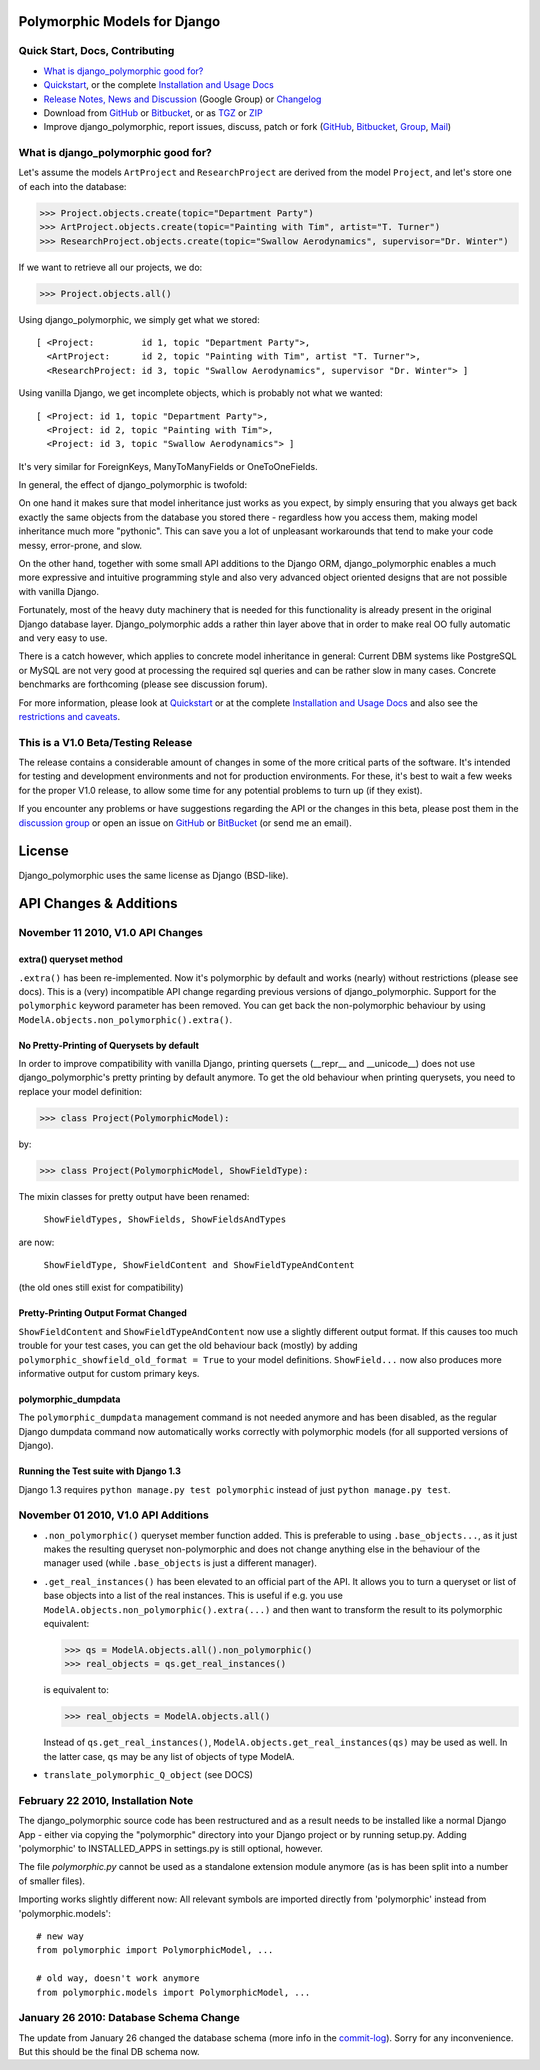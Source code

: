 Polymorphic Models for Django
=============================


Quick Start, Docs, Contributing
-------------------------------

* `What is django_polymorphic good for?`_
* `Quickstart`_, or the complete `Installation and Usage Docs`_
* `Release Notes, News and Discussion`_ (Google Group) or Changelog_
* Download from GitHub_ or Bitbucket_, or as TGZ_ or ZIP_
* Improve django_polymorphic, report issues, discuss, patch or fork (GitHub_, Bitbucket_, Group_, Mail_)

.. _What is django_polymorphic good for?: #good-for
.. _release notes, news and discussion: http://groups.google.de/group/django-polymorphic/topics
.. _Group: http://groups.google.de/group/django-polymorphic/topics
.. _Mail: http://github.com/bconstantin/django_polymorphic/tree/master/setup.py
.. _Installation and Usage Docs: http://bserve.webhop.org/django_polymorphic/DOCS.html
.. _Quickstart: http://bserve.webhop.org/django_polymorphic/DOCS.html#quickstart
.. _GitHub: http://github.com/bconstantin/django_polymorphic
.. _Bitbucket: http://bitbucket.org/bconstantin/django_polymorphic
.. _TGZ: http://github.com/bconstantin/django_polymorphic/tarball/master
.. _ZIP: http://github.com/bconstantin/django_polymorphic/zipball/master
.. _Overview: http://bserve.webhop.org/django_polymorphic
.. _Changelog: http://bserve.webhop.org/django_polymorphic/CHANGES.html

.. _good-for:

What is django_polymorphic good for?
------------------------------------

Let's assume the models ``ArtProject`` and ``ResearchProject`` are derived
from the model ``Project``, and let's store one of each into the database:

>>> Project.objects.create(topic="Department Party")
>>> ArtProject.objects.create(topic="Painting with Tim", artist="T. Turner")
>>> ResearchProject.objects.create(topic="Swallow Aerodynamics", supervisor="Dr. Winter")

If we want to retrieve all our projects, we do:

>>> Project.objects.all()

Using django_polymorphic, we simply get what we stored::

    [ <Project:         id 1, topic "Department Party">,
      <ArtProject:      id 2, topic "Painting with Tim", artist "T. Turner">,
      <ResearchProject: id 3, topic "Swallow Aerodynamics", supervisor "Dr. Winter"> ]

Using vanilla Django, we get incomplete objects, which is probably not what we wanted::

    [ <Project: id 1, topic "Department Party">,
      <Project: id 2, topic "Painting with Tim">,
      <Project: id 3, topic "Swallow Aerodynamics"> ]

It's very similar for ForeignKeys, ManyToManyFields or OneToOneFields.

In general, the effect of django_polymorphic is twofold:

On one hand it makes sure that model inheritance just works as you
expect, by simply ensuring that you always get back exactly the same
objects from the database you stored there - regardless how you access
them, making model inheritance much more "pythonic".
This can save you a lot of unpleasant workarounds that tend to
make your code messy, error-prone, and slow.

On the other hand, together with some small API additions to the Django
ORM, django_polymorphic enables a much more expressive and intuitive
programming style and also very advanced object oriented designs
that are not possible with vanilla Django.

Fortunately, most of the heavy duty machinery that is needed for this
functionality is already present in the original Django database layer.
Django_polymorphic adds a rather thin layer above that in order
to make real OO fully automatic and very easy to use.

There is a catch however, which applies to concrete model inheritance
in general: Current DBM systems like PostgreSQL or MySQL are not very
good at processing the required sql queries and can be rather slow in
many cases. Concrete benchmarks are forthcoming (please see
discussion forum).

For more information, please look at `Quickstart`_ or at the complete
`Installation and Usage Docs`_ and also see the `restrictions and caveats`_.

.. _restrictions and caveats: http://bserve.webhop.org/django_polymorphic/DOCS.html#restrictions


This is a V1.0 Beta/Testing Release
-----------------------------------

The release contains a considerable amount of changes in some of the more
critical parts of the software. It's intended for testing and development
environments and not for production environments. For these, it's best to
wait a few weeks for the proper V1.0 release, to allow some time for any
potential problems to turn up (if they exist).

If you encounter any problems or have suggestions regarding the API or the
changes in this beta, please post them in the `discussion group`_
or open an issue on GitHub_ or BitBucket_ (or send me an email).

.. _discussion group: http://groups.google.de/group/django-polymorphic/topics


License
=======

Django_polymorphic uses the same license as Django (BSD-like).


API Changes & Additions
=======================


November 11 2010, V1.0 API Changes
-------------------------------------------------------------------

extra() queryset method
+++++++++++++++++++++++

``.extra()`` has been re-implemented. Now it's polymorphic by
default and works (nearly) without restrictions (please see docs). This is a (very)
incompatible API change regarding previous versions of django_polymorphic.
Support for the ``polymorphic`` keyword parameter has been removed.
You can get back the non-polymorphic behaviour by using
``ModelA.objects.non_polymorphic().extra()``.

No Pretty-Printing of Querysets by default
++++++++++++++++++++++++++++++++++++++++++

In order to improve compatibility with vanilla Django, printing quersets
(__repr__ and __unicode__) does not use django_polymorphic's pretty printing
by default anymore. To get the old behaviour when printing querysets,
you need to replace your model definition:

>>> class Project(PolymorphicModel):

by:

>>> class Project(PolymorphicModel, ShowFieldType):

The mixin classes for pretty output have been renamed:

    ``ShowFieldTypes, ShowFields, ShowFieldsAndTypes``

are now:

    ``ShowFieldType, ShowFieldContent and ShowFieldTypeAndContent``

(the old ones still exist for compatibility)

Pretty-Printing Output Format Changed
+++++++++++++++++++++++++++++++++++++

``ShowFieldContent`` and ``ShowFieldTypeAndContent`` now
use a slightly different output format. If this causes too much trouble for
your test cases, you can get the old behaviour back (mostly) by adding
``polymorphic_showfield_old_format = True`` to your model definitions.
``ShowField...`` now also produces more informative output for custom
primary keys.

polymorphic_dumpdata
++++++++++++++++++++

The ``polymorphic_dumpdata`` management command is not needed anymore
and has been disabled, as the regular Django dumpdata command now automatically
works correctly with polymorphic models (for all supported versions of Django).

Running the Test suite with Django 1.3
++++++++++++++++++++++++++++++++++++++

Django 1.3 requires ``python manage.py test polymorphic`` instead of
just ``python manage.py test``.


November 01 2010, V1.0 API Additions
-------------------------------------------------------------------

*   ``.non_polymorphic()`` queryset member function added. This is preferable to
    using ``.base_objects...``, as it just makes the resulting queryset non-polymorphic
    and does not change anything else in the behaviour of the manager used (while
    ``.base_objects`` is just a different manager).

*   ``.get_real_instances()`` has been elevated to an official part of the API.
    It allows you to turn a queryset or list of base objects into a list of the real instances.
    This is useful if e.g. you use ``ModelA.objects.non_polymorphic().extra(...)`` and then want to
    transform the result to its polymorphic equivalent:

    >>> qs = ModelA.objects.all().non_polymorphic()
    >>> real_objects = qs.get_real_instances()

    is equivalent to:

    >>> real_objects = ModelA.objects.all()

    Instead of ``qs.get_real_instances()``, ``ModelA.objects.get_real_instances(qs)`` may be used
    as well. In the latter case, ``qs`` may be any list of objects of type ModelA.

*   ``translate_polymorphic_Q_object``  (see DOCS)


February 22 2010, Installation Note
-------------------------------------------------------------------

The django_polymorphic source code has been restructured
and as a result needs to be installed like a normal Django App
- either via copying the "polymorphic" directory into your
Django project or by running setup.py. Adding 'polymorphic'
to INSTALLED_APPS in settings.py is still optional, however.

The file `polymorphic.py` cannot be used as a standalone
extension module anymore (as is has been split into a number
of smaller files).

Importing works slightly different now: All relevant symbols are
imported directly from 'polymorphic' instead from
'polymorphic.models'::

    # new way
    from polymorphic import PolymorphicModel, ...

    # old way, doesn't work anymore
    from polymorphic.models import PolymorphicModel, ...


January 26 2010: Database Schema Change
-------------------------------------------------------------------

The update from January 26 changed the database schema (more info in the commit-log_).
Sorry for any inconvenience. But this should be the final DB schema now.

.. _commit-log: http://github.com/bconstantin/django_polymorphic/commit/c2b420aea06637966a208329ef7ec853889fa4c7
